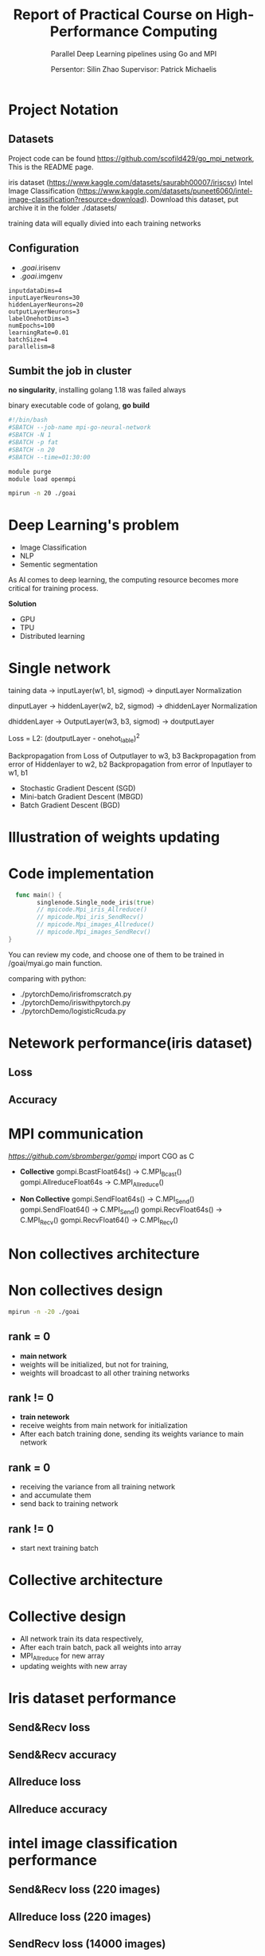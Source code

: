 #+TITLE: Report of Practical Course on High-Performance Computing
#+SUBTITLE: 
#+SUBTITLE: Parallel Deep Learning pipelines using Go and MPI
#+SUBTITLE: 
#+AUTHOR: Persentor: Silin Zhao 
#+AUTHOR: Supervisor: Patrick Michaelis
#+OPTIONS: num:t
#+STARTUP: overview
#+DATA: September 13 2022
* Project Notation
** Datasets
Project code can be found [[https://github.com/scofild429/go_mpi_network]],
This is the README page.

iris dataset (https://www.kaggle.com/datasets/saurabh00007/iriscsv)
Intel Image Classification
(https://www.kaggle.com/datasets/puneet6060/intel-image-classification?resource=download).
Download this dataset,  put archive it in the folder ./datasets/

training data will equally divied into each training networks

** Configuration
+ ./goai/.irisenv
+ ./goai/.imgenv
#+begin_src
    inputdataDims=4
    inputLayerNeurons=30
    hiddenLayerNeurons=20
    outputLayerNeurons=3
    labelOnehotDims=3
    numEpochs=100
    learningRate=0.01
    batchSize=4
    parallelism=8
#+end_src

** Sumbit the job in cluster

*no singularity*, installing golang 1.18 was failed always

binary executable code of golang, *go build*

#+begin_src sh
  #!/bin/bash
  #SBATCH --job-name mpi-go-neural-network
  #SBATCH -N 1
  #SBATCH -p fat
  #SBATCH -n 20
  #SBATCH --time=01:30:00

  module purge
  module load openmpi

  mpirun -n 20 ./goai
#+end_src

* Deep Learning's problem
+ Image Classification
+ NLP
+ Sementic segmentation

As AI comes to deep learning, the computing resource becomes more critical for training process.

*Solution*
+ GPU
+ TPU
+ Distributed learning 

* Single network
 taining data -> inputLayer(w1, b1, sigmod) -> dinputLayer
 Normalization
 
 dinputLayer -> hiddenLayer(w2, b2, sigmod) -> dhiddenLayer
 Normalization
 
 dhiddenLayer -> OutputLayer(w3, b3, sigmod) -> doutputLayer
 
 Loss = L2: (doutputLayer - onehot_lable)^2
 
 Backpropagation from Loss  of Outputlayer  to w3, b3
 Backpropagation from error of Hiddenlayer  to w2, b2
 Backpropagation from error of Inputlayer   to w1, b1

 - Stochastic Gradient Descent (SGD)
 - Mini-batch Gradient Descent (MBGD)
 - Batch Gradient Descent (BGD)

* Illustration of weights updating
[[./png/NeuralNetwork.png]]

* Code implementation
#+begin_src go
    func main() {
          singlenode.Single_node_iris(true)
          // mpicode.Mpi_iris_Allreduce()
          // mpicode.Mpi_iris_SendRecv()
          // mpicode.Mpi_images_Allreduce()
          // mpicode.Mpi_images_SendRecv()
  }
#+end_src

You can review my code, and choose one of them to be trained in /goai/myai.go main function.

comparing with python:

+ ./pytorchDemo/irisfromscratch.py
+ ./pytorchDemo/iriswithpytorch.py
+ ./pytorchDemo/logisticRcuda.py

* Netework performance(iris dataset)
** Loss
[[./png/single_node_loss.png]]
** Accuracy
[[./png/single_node_acc.png]]

* MPI communication

[[github.com/sbromberger/gompi][https://github.com/sbromberger/gompi]]
import CGO as C

 + *Collective*
   gompi.BcastFloat64s() -> C.MPI_Bcast()
   gompi.AllreduceFloat64s -> C.MPI_Allreduce()
   
 + *Non Collective*
   gompi.SendFloat64s() -> C.MPI_Send()
   gompi.SendFloat64() -> C.MPI_Send()
   gompi.RecvFloat64s() -> C.MPI_Recv()
   gompi.RecvFloat64() -> C.MPI_Recv()

* Non collectives architecture
[[./png/MPINetworkSendRecv.png]]

* Non collectives design
#+begin_src sh
  mpirun -n -20 ./goai
#+end_src
** rank = 0
+ *main network*
+ weights will be initialized, but not for training,
+ weights will broadcast to all other training networks
** rank != 0
+ *train netework*
+ receive weights from main network for initialization
+ After each batch training done, sending its weights variance to main network
  
** rank = 0
+ receiving the  variance from all training network
+ and accumulate them
+ send back to training network
  
** rank != 0
+ start next training batch

* Collective architecture
[[./png/MPINetworkAllreduce.png]]

* Collective design
+ All network train its data respectively,
+ After each train batch, pack all weights into array
+ MPI_Allreduce for new array
+ updating weights with  new array

* Iris dataset performance 
** Send&Recv loss
[[./png/iris_sendrecv_loss.png]]

** Send&Recv accuracy
[[./png/iris_sendrecv_accuracy.png]]

** Allreduce loss
[[./png/iris_allreduce_loss.png]]

** Allreduce accuracy
[[./png/iris_allreduce_accuracy.png]]
* intel image classification performance
** Send&Recv loss (220 images)

[[./png/intelImage_subset_sendrecving_loss.png]]
** Allreduce loss (220 images)

[[./png/intelImage_subset_allreduce_loss.png]]

** SendRecv loss (14000 images)
** Allreduce loss (14000 images)
[[./png/intelImage_allreduce_loss.png]]

* Discussion

*neural network model implement is not perfect, so the accuracy performance not so well*

*the comparing between Allreduce and Send&Recv can be done*

* Conculution
+ Golang can also be used for parallel computing
+ neural network implementation of golang can be improved
+ HPC cluster for distributed learning has significant benefits for large dataset
+ 



